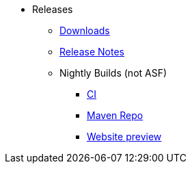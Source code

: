* Releases

** xref:docs:ROOT:downloads/how-to.adoc[Downloads]
** xref:relnotes:ROOT:about.adoc[Release Notes]


** Nightly Builds (not ASF)

*** link:https://github.com/apache-isis-committers/isis-nightly[CI]
*** link:https://repo.incode.cloud/[Maven Repo]
*** link:https://apache-isis-committers.github.io/isis-nightly/toc/about.html[Website preview]

